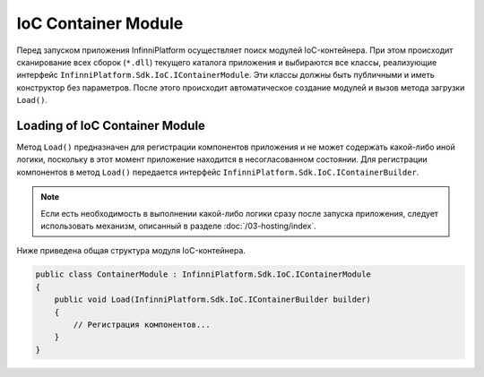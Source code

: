 .. index:: IContainerModule

IoC Container Module
====================

Перед запуском приложения InfinniPlatform осуществляет поиск модулей IoC-контейнера. При этом происходит
сканирование всех сборок (``*.dll``) текущего каталога приложения и выбираются все классы, реализующие интерфейс
``InfinniPlatform.Sdk.IoC.IContainerModule``. Эти классы должны быть публичными и иметь конструктор без параметров.
После этого происходит автоматическое создание модулей и вызов метода загрузки ``Load()``.


.. index:: IContainerModule.Load()

Loading of IoC Container Module
-------------------------------

Метод ``Load()`` предназначен для регистрации компонентов приложения и не может содержать какой-либо иной логики,
поскольку в этот момент приложение находится в несогласованном состоянии. Для регистрации компонентов в метод
``Load()`` передается интерфейс ``InfinniPlatform.Sdk.IoC.IContainerBuilder``.

.. note:: Если есть необходимость в выполнении какой-либо логики сразу после запуска приложения, следует использовать
          механизм, описанный в разделе :doc:`/03-hosting/index`.

Ниже приведена общая структура модуля IoC-контейнера.

.. code-block:: csharp

    public class ContainerModule : InfinniPlatform.Sdk.IoC.IContainerModule
    {
        public void Load(InfinniPlatform.Sdk.IoC.IContainerBuilder builder)
        {
            // Регистрация компонентов...
        }
    }
